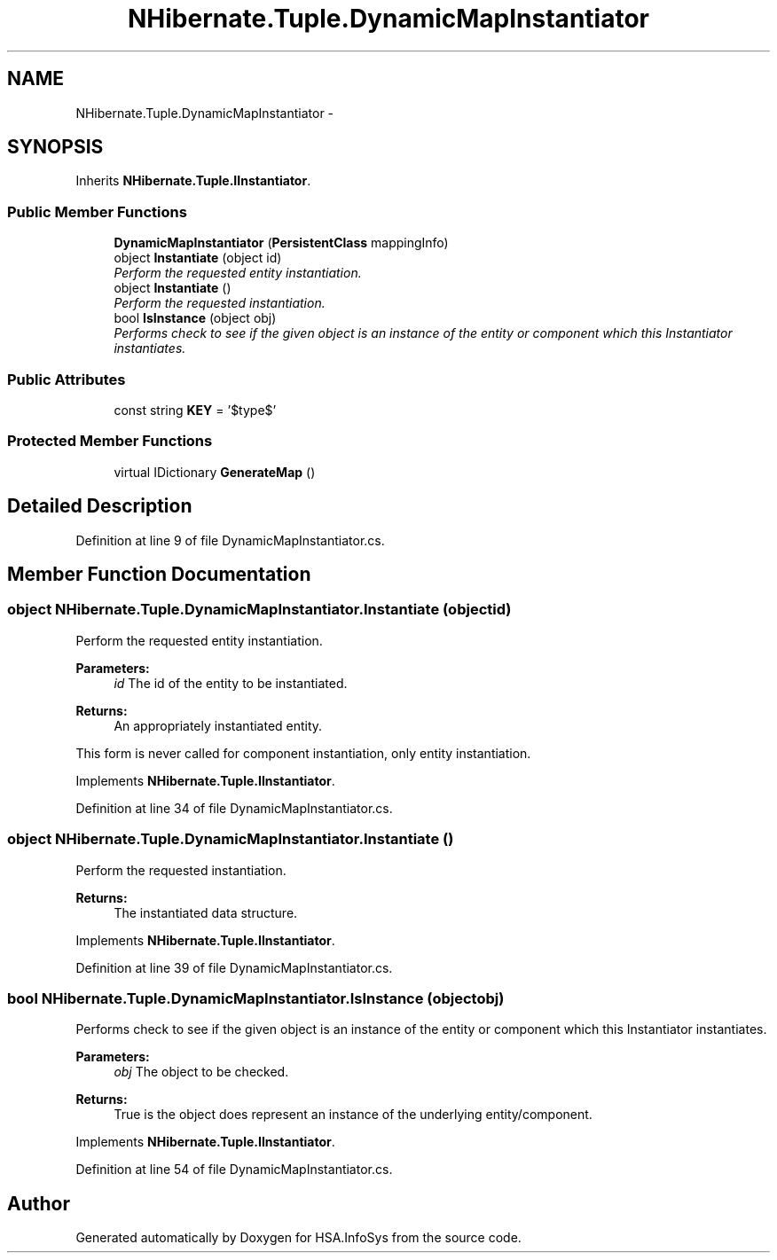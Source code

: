 .TH "NHibernate.Tuple.DynamicMapInstantiator" 3 "Fri Jul 5 2013" "Version 1.0" "HSA.InfoSys" \" -*- nroff -*-
.ad l
.nh
.SH NAME
NHibernate.Tuple.DynamicMapInstantiator \- 
.SH SYNOPSIS
.br
.PP
.PP
Inherits \fBNHibernate\&.Tuple\&.IInstantiator\fP\&.
.SS "Public Member Functions"

.in +1c
.ti -1c
.RI "\fBDynamicMapInstantiator\fP (\fBPersistentClass\fP mappingInfo)"
.br
.ti -1c
.RI "object \fBInstantiate\fP (object id)"
.br
.RI "\fIPerform the requested entity instantiation\&. \fP"
.ti -1c
.RI "object \fBInstantiate\fP ()"
.br
.RI "\fIPerform the requested instantiation\&. \fP"
.ti -1c
.RI "bool \fBIsInstance\fP (object obj)"
.br
.RI "\fIPerforms check to see if the given object is an instance of the entity or component which this Instantiator instantiates\&. \fP"
.in -1c
.SS "Public Attributes"

.in +1c
.ti -1c
.RI "const string \fBKEY\fP = '$type$'"
.br
.in -1c
.SS "Protected Member Functions"

.in +1c
.ti -1c
.RI "virtual IDictionary \fBGenerateMap\fP ()"
.br
.in -1c
.SH "Detailed Description"
.PP 
Definition at line 9 of file DynamicMapInstantiator\&.cs\&.
.SH "Member Function Documentation"
.PP 
.SS "object NHibernate\&.Tuple\&.DynamicMapInstantiator\&.Instantiate (objectid)"

.PP
Perform the requested entity instantiation\&. 
.PP
\fBParameters:\fP
.RS 4
\fIid\fP The id of the entity to be instantiated\&. 
.RE
.PP
\fBReturns:\fP
.RS 4
An appropriately instantiated entity\&. 
.RE
.PP
.PP
This form is never called for component instantiation, only entity instantiation\&.
.PP
Implements \fBNHibernate\&.Tuple\&.IInstantiator\fP\&.
.PP
Definition at line 34 of file DynamicMapInstantiator\&.cs\&.
.SS "object NHibernate\&.Tuple\&.DynamicMapInstantiator\&.Instantiate ()"

.PP
Perform the requested instantiation\&. 
.PP
\fBReturns:\fP
.RS 4
The instantiated data structure\&. 
.RE
.PP

.PP
Implements \fBNHibernate\&.Tuple\&.IInstantiator\fP\&.
.PP
Definition at line 39 of file DynamicMapInstantiator\&.cs\&.
.SS "bool NHibernate\&.Tuple\&.DynamicMapInstantiator\&.IsInstance (objectobj)"

.PP
Performs check to see if the given object is an instance of the entity or component which this Instantiator instantiates\&. 
.PP
\fBParameters:\fP
.RS 4
\fIobj\fP The object to be checked\&. 
.RE
.PP
\fBReturns:\fP
.RS 4
True is the object does represent an instance of the underlying entity/component\&. 
.RE
.PP

.PP
Implements \fBNHibernate\&.Tuple\&.IInstantiator\fP\&.
.PP
Definition at line 54 of file DynamicMapInstantiator\&.cs\&.

.SH "Author"
.PP 
Generated automatically by Doxygen for HSA\&.InfoSys from the source code\&.

